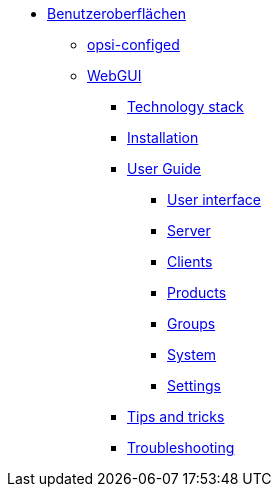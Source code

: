 * xref:gui.adoc[Benutzeroberflächen]
	** xref:configed.adoc[opsi-configed]
	** xref:webgui.adoc[WebGUI]
		*** xref:webgui/technology.adoc[Technology stack]
		*** xref:webgui/installation.adoc[Installation]
		*** xref:webgui/userguide.adoc[User Guide]
			**** xref:webgui/userguide-generalui.adoc[User interface]
			**** xref:webgui/userguide-server.adoc[Server]
			**** xref:webgui/userguide-clients.adoc[Clients]
			**** xref:webgui/userguide-products.adoc[Products]
			**** xref:webgui/userguide-groups.adoc[Groups]
			**** xref:webgui/userguide-system.adoc[System]
			**** xref:webgui/userguide-settings.adoc[Settings]
		*** xref:webgui/userguide-tips.adoc[Tips and tricks]
		*** xref:webgui/userguide-troubleshooting.adoc[Troubleshooting]

